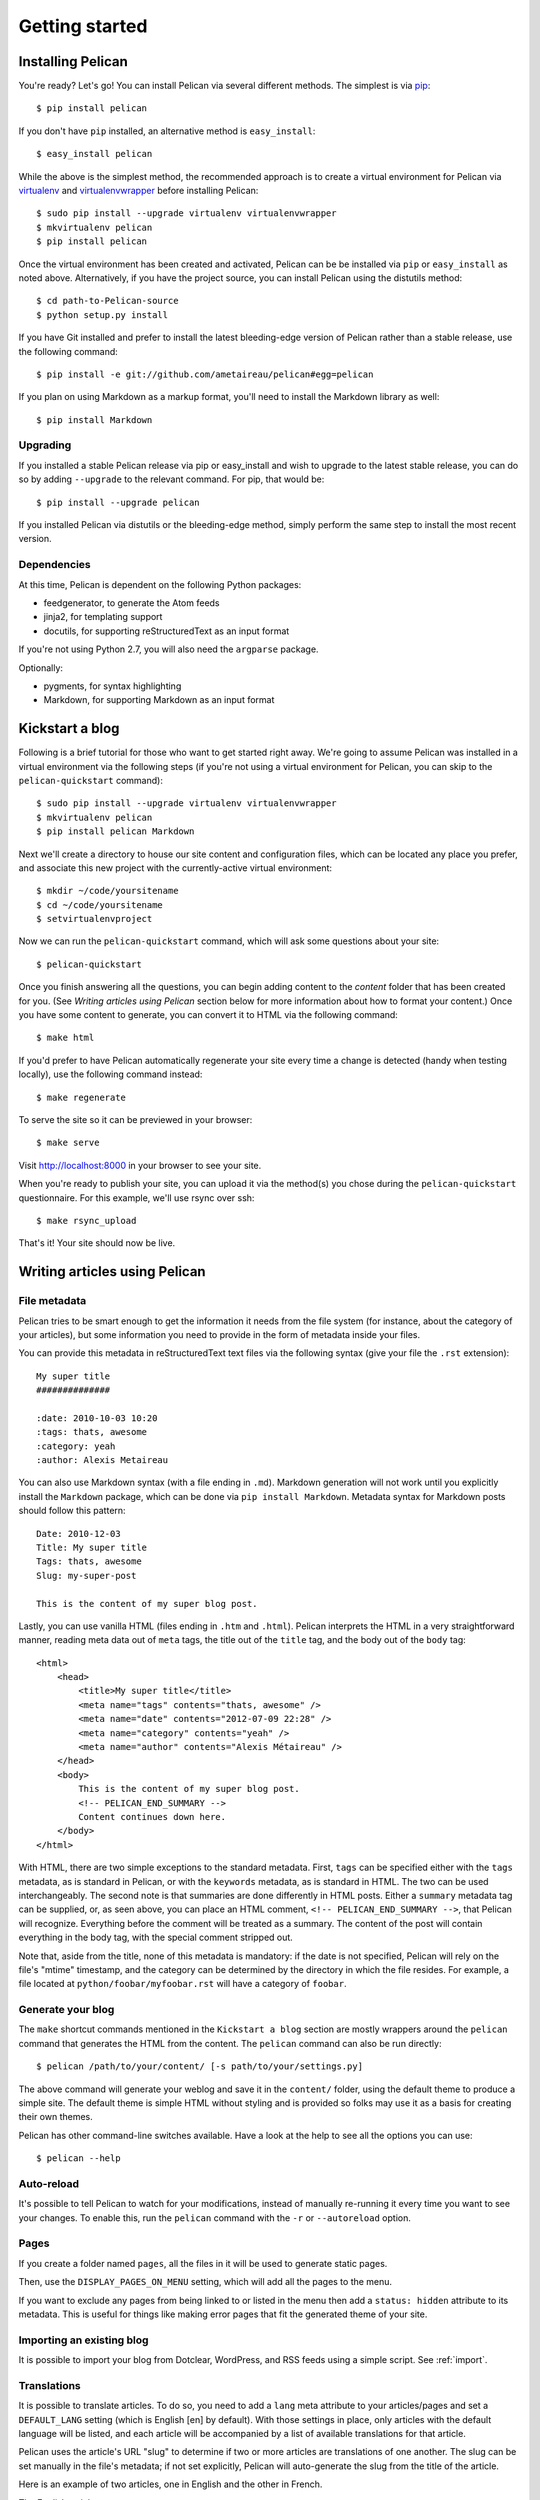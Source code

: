 Getting started
###############

Installing Pelican
==================

You're ready? Let's go! You can install Pelican via several different methods.
The simplest is via `pip <http://www.pip-installer.org/>`_::

    $ pip install pelican

If you don't have ``pip`` installed, an alternative method is ``easy_install``::

    $ easy_install pelican

While the above is the simplest method, the recommended approach is to create
a virtual environment for Pelican via `virtualenv <http://www.virtualenv.org/>`_
and `virtualenvwrapper <http://www.doughellmann.com/projects/virtualenvwrapper/>`_
before installing Pelican::

    $ sudo pip install --upgrade virtualenv virtualenvwrapper
    $ mkvirtualenv pelican
    $ pip install pelican

Once the virtual environment has been created and activated, Pelican can be
be installed via ``pip`` or ``easy_install`` as noted above. Alternatively, if
you have the project source, you can install Pelican using the distutils 
method::

    $ cd path-to-Pelican-source
    $ python setup.py install

If you have Git installed and prefer to install the latest bleeding-edge
version of Pelican rather than a stable release, use the following command::

    $ pip install -e git://github.com/ametaireau/pelican#egg=pelican

If you plan on using Markdown as a markup format, you'll need to install the
Markdown library as well::

    $ pip install Markdown

Upgrading
---------

If you installed a stable Pelican release via pip or easy_install and wish to
upgrade to the latest stable release, you can do so by adding ``--upgrade`` to
the relevant command. For pip, that would be::

    $ pip install --upgrade pelican

If you installed Pelican via distutils or the bleeding-edge method, simply
perform the same step to install the most recent version.

Dependencies
------------

At this time, Pelican is dependent on the following Python packages:

* feedgenerator, to generate the Atom feeds
* jinja2, for templating support
* docutils, for supporting reStructuredText as an input format

If you're not using Python 2.7, you will also need the ``argparse`` package.

Optionally:

* pygments, for syntax highlighting
* Markdown, for supporting Markdown as an input format

Kickstart a blog
================

Following is a brief tutorial for those who want to get started right away.
We're going to assume Pelican was installed in a virtual environment via the
following steps (if you're not using a virtual environment for Pelican, you can
skip to the ``pelican-quickstart`` command)::

    $ sudo pip install --upgrade virtualenv virtualenvwrapper
    $ mkvirtualenv pelican
    $ pip install pelican Markdown

Next we'll create a directory to house our site content and configuration files,
which can be located any place you prefer, and associate this new project with
the currently-active virtual environment::

    $ mkdir ~/code/yoursitename
    $ cd ~/code/yoursitename
    $ setvirtualenvproject

Now we can run the ``pelican-quickstart`` command, which will ask some questions
about your site::

    $ pelican-quickstart

Once you finish answering all the questions, you can begin adding content to the
*content* folder that has been created for you. (See *Writing articles using
Pelican* section below for more information about how to format your content.)
Once you have some content to generate, you can convert it to HTML via the
following command::

    $ make html

If you'd prefer to have Pelican automatically regenerate your site every time a
change is detected (handy when testing locally), use the following command
instead::

    $ make regenerate

To serve the site so it can be previewed in your browser::

    $ make serve

Visit http://localhost:8000 in your browser to see your site.

When you're ready to publish your site, you can upload it via the method(s) you
chose during the ``pelican-quickstart`` questionnaire. For this example, we'll
use rsync over ssh::

    $ make rsync_upload

That's it! Your site should now be live.

Writing articles using Pelican
==============================

File metadata
--------------

Pelican tries to be smart enough to get the information it needs from the
file system (for instance, about the category of your articles), but some
information you need to provide in the form of metadata inside your files.

You can provide this metadata in reStructuredText text files via the
following syntax (give your file the ``.rst`` extension)::

    My super title
    ##############

    :date: 2010-10-03 10:20
    :tags: thats, awesome
    :category: yeah
    :author: Alexis Metaireau

You can also use Markdown syntax (with a file ending in ``.md``).
Markdown generation will not work until you explicitly install the ``Markdown``
package, which can be done via ``pip install Markdown``. Metadata syntax for
Markdown posts should follow this pattern::

    Date: 2010-12-03
    Title: My super title
    Tags: thats, awesome
    Slug: my-super-post

    This is the content of my super blog post.

Lastly, you can use vanilla HTML (files ending in ``.htm`` and ``.html``). Pelican 
interprets the HTML in a very straightforward manner, reading meta data out
of ``meta`` tags, the title out of the ``title`` tag, and the body out of the 
``body`` tag::

    <html>
        <head>
            <title>My super title</title>
            <meta name="tags" contents="thats, awesome" />
            <meta name="date" contents="2012-07-09 22:28" />
            <meta name="category" contents="yeah" />
            <meta name="author" contents="Alexis Métaireau" />
        </head>
        <body>
            This is the content of my super blog post.
            <!-- PELICAN_END_SUMMARY -->
            Content continues down here.
        </body>
    </html>

With HTML, there are two simple exceptions to the standard metadata. First, 
``tags`` can be specified either with the ``tags`` metadata, as is standard in 
Pelican, or with the ``keywords`` metadata, as is standard in HTML. The two can 
be used interchangeably. The second note is that summaries are done differently 
in HTML posts. Either a ``summary`` metadata tag can be supplied, or, as seen 
above, you can place an HTML comment, ``<!-- PELICAN_END_SUMMARY -->``, that 
Pelican will recognize. Everything before the comment will be treated as a 
summary. The content of the post will contain everything in the body tag, with 
the special comment stripped out.

Note that, aside from the title, none of this metadata is mandatory: if the date
is not specified, Pelican will rely on the file's "mtime" timestamp, and the
category can be determined by the directory in which the file resides. For
example, a file located at ``python/foobar/myfoobar.rst`` will have a category of
``foobar``.

Generate your blog
------------------

The ``make`` shortcut commands mentioned in the ``Kickstart a blog`` section
are mostly wrappers around the ``pelican`` command that generates the HTML from
the content. The ``pelican`` command can also be run directly::

    $ pelican /path/to/your/content/ [-s path/to/your/settings.py]

The above command will generate your weblog and save it in the ``content/``
folder, using the default theme to produce a simple site. The default theme is
simple HTML without styling and is provided so folks may use it as a basis for
creating their own themes.

Pelican has other command-line switches available. Have a look at the help to
see all the options you can use::

    $ pelican --help

Auto-reload
-----------

It's possible to tell Pelican to watch for your modifications, instead of
manually re-running it every time you want to see your changes. To enable this,
run the ``pelican`` command with the ``-r`` or ``--autoreload`` option.

Pages
-----

If you create a folder named ``pages``, all the files in it will be used to
generate static pages.

Then, use the ``DISPLAY_PAGES_ON_MENU`` setting, which will add all the pages to 
the menu.

If you want to exclude any pages from being linked to or listed in the menu
then add a ``status: hidden`` attribute to its metadata. This is useful for
things like making error pages that fit the generated theme of your site.

Importing an existing blog
--------------------------

It is possible to import your blog from Dotclear, WordPress, and RSS feeds using 
a simple script. See :ref:`import`.

Translations
------------

It is possible to translate articles. To do so, you need to add a ``lang`` meta
attribute to your articles/pages and set a ``DEFAULT_LANG`` setting (which is
English [en] by default). With those settings in place, only articles with the
default language will be listed, and each article will be accompanied by a list
of available translations for that article.

Pelican uses the article's URL "slug" to determine if two or more articles are
translations of one another. The slug can be set manually in the file's
metadata; if not set explicitly, Pelican will auto-generate the slug from the
title of the article.

Here is an example of two articles, one in English and the other in French.

The English article::

    Foobar is not dead
    ##################

    :slug: foobar-is-not-dead
    :lang: en

    That's true, foobar is still alive!

And the French version::

    Foobar n'est pas mort !
    #######################

    :slug: foobar-is-not-dead
    :lang: fr

    Oui oui, foobar est toujours vivant !

Post content quality notwithstanding, you can see that only item in common
between the two articles is the slug, which is functioning here as an
identifier. If you'd rather not explicitly define the slug this way, you must
then instead ensure that the translated article titles are identical, since the
slug will be auto-generated from the article title.

Syntax highlighting
---------------------

Pelican is able to provide colorized syntax highlighting for your code blocks.
To do so, you have to use the following conventions (you need to put this in
your content files).

For RestructuredText::

    .. code-block:: identifier

       your code goes here

For Markdown, format your code blocks thusly::

    :::identifier
    your code goes here

The specified identifier should be one that appears on the 
`list of available lexers <http://pygments.org/docs/lexers/>`_.

Publishing drafts
-----------------

If you want to publish an article as a draft (for friends to review before
publishing, for example), you can add a ``status: draft`` attribute to its
metadata. That article will then be output to the ``drafts`` folder and not
listed on the index page nor on any category page.

Viewing the generated files
---------------------------

The files generated by Pelican are static files, so you don't actually need
anything special to see what's happening with the generated files.

You can either use your browser to open the files on your disk::

    $ firefox output/index.html

Or run a simple web server using Python::

    cd output && python -m SimpleHTTPServer

